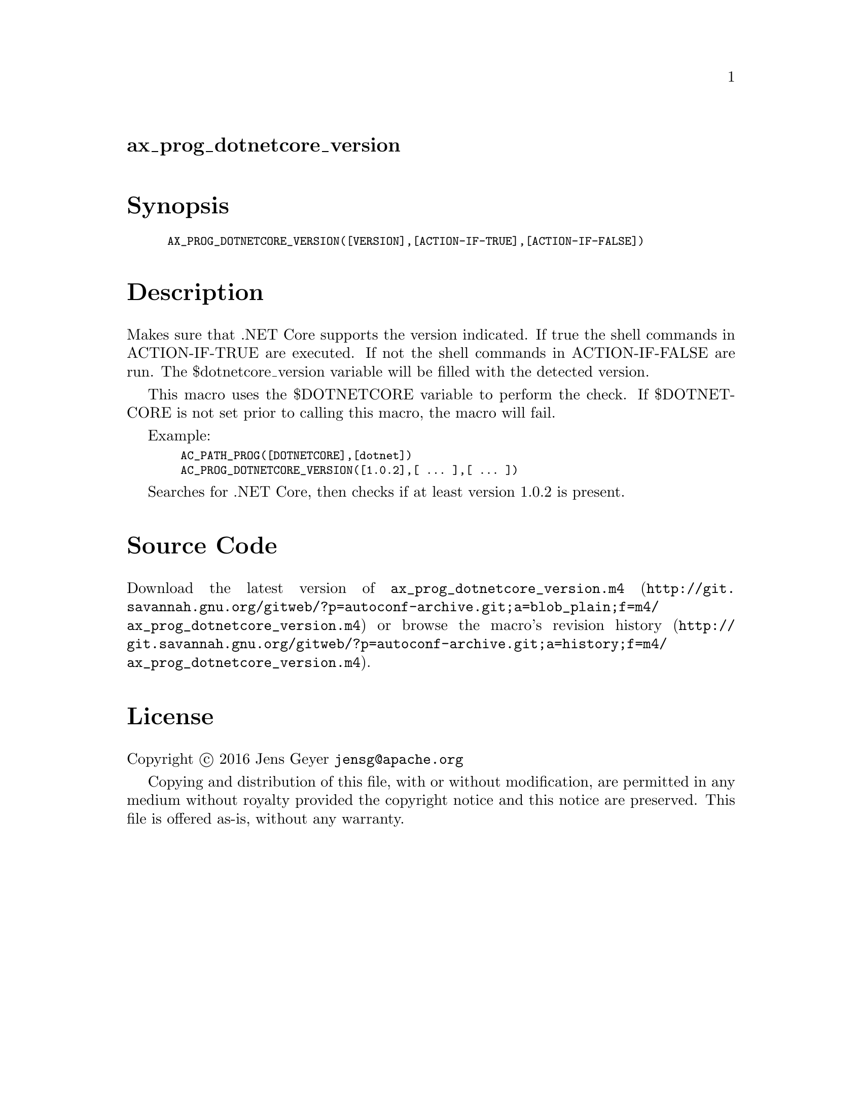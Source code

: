 @node ax_prog_dotnetcore_version
@unnumberedsec ax_prog_dotnetcore_version

@majorheading Synopsis

@smallexample
AX_PROG_DOTNETCORE_VERSION([VERSION],[ACTION-IF-TRUE],[ACTION-IF-FALSE])
@end smallexample

@majorheading Description

Makes sure that .NET Core supports the version indicated. If true the
shell commands in ACTION-IF-TRUE are executed. If not the shell commands
in ACTION-IF-FALSE are run. The $dotnetcore_version variable will be
filled with the detected version.

This macro uses the $DOTNETCORE variable to perform the check. If
$DOTNETCORE is not set prior to calling this macro, the macro will fail.

Example:

@smallexample
  AC_PATH_PROG([DOTNETCORE],[dotnet])
  AC_PROG_DOTNETCORE_VERSION([1.0.2],[ ... ],[ ... ])
@end smallexample

Searches for .NET Core, then checks if at least version 1.0.2 is
present.

@majorheading Source Code

Download the
@uref{http://git.savannah.gnu.org/gitweb/?p=autoconf-archive.git;a=blob_plain;f=m4/ax_prog_dotnetcore_version.m4,latest
version of @file{ax_prog_dotnetcore_version.m4}} or browse
@uref{http://git.savannah.gnu.org/gitweb/?p=autoconf-archive.git;a=history;f=m4/ax_prog_dotnetcore_version.m4,the
macro's revision history}.

@majorheading License

@w{Copyright @copyright{} 2016 Jens Geyer @email{jensg@@apache.org}}

Copying and distribution of this file, with or without modification, are
permitted in any medium without royalty provided the copyright notice
and this notice are preserved. This file is offered as-is, without any
warranty.
